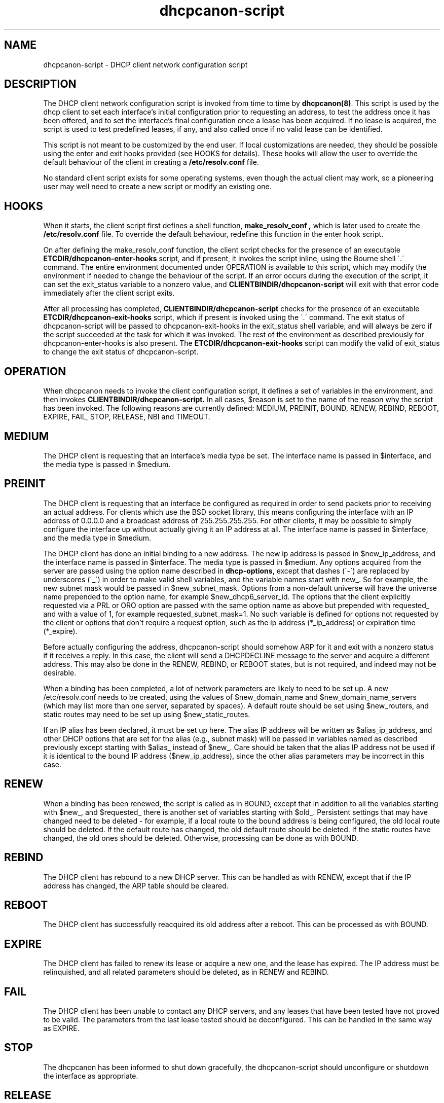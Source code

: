 .\"	dhcpcanon-script.8
.\"
.\" Copyright (c) 2012,2014,2016 by Internet Systems Consortium, Inc. ("ISC")
.\" Copyright (c) 2009-2010 by Internet Systems Consortium, Inc. ("ISC")
.\" Copyright (c) 2004-2005 by Internet Systems Consortium, Inc. ("ISC")
.\" Copyright (c) 1996-2003 by Internet Software Consortium
.\" Copyright (c) 2017 juga
.\" SPDX-License-Identifier: MIT
.\"
.\" Permission to use, copy, modify, and distribute this software for any
.\" purpose with or without fee is hereby granted, provided that the above
.\" copyright notice and this permission notice appear in all copies.
.\"
.\" THE SOFTWARE IS PROVIDED "AS IS" AND ISC DISCLAIMS ALL WARRANTIES
.\" WITH REGARD TO THIS SOFTWARE INCLUDING ALL IMPLIED WARRANTIES OF
.\" MERCHANTABILITY AND FITNESS.  IN NO EVENT SHALL ISC BE LIABLE FOR
.\" ANY SPECIAL, DIRECT, INDIRECT, OR CONSEQUENTIAL DAMAGES OR ANY DAMAGES
.\" WHATSOEVER RESULTING FROM LOSS OF USE, DATA OR PROFITS, WHETHER IN AN
.\" ACTION OF CONTRACT, NEGLIGENCE OR OTHER TORTIOUS ACTION, ARISING OUT
.\" OF OR IN CONNECTION WITH THE USE OR PERFORMANCE OF THIS SOFTWARE.
.\"
.\"   Internet Systems Consortium, Inc.
.\"   950 Charter Street
.\"   Redwood City, CA 94063
.\"   <info@isc.org>
.\"   https://www.isc.org/
.\"
.\" Support and other services are available for ISC products - see
.\" https://www.isc.org for more information or to learn more about ISC.
.\"
.\" $Id: dhcpcanon-script.8,v 1.14 2010/07/02 23:09:14 sar Exp $
.\"
.TH dhcpcanon-script 8
.SH NAME
dhcpcanon-script - DHCP client network configuration script
.SH DESCRIPTION
The DHCP client network configuration script is invoked from time to
time by \fBdhcpcanon(8)\fR.  This script is used by the dhcp client to
set each interface's initial configuration prior to requesting an
address, to test the address once it has been offered, and to set the
interface's final configuration once a lease has been acquired.  If no
lease is acquired, the script is used to test predefined leases, if
any, and also called once if no valid lease can be identified.
.PP
This script is not meant to be customized by the end user.  If local
customizations are needed, they should be possible using the enter and
exit hooks provided (see HOOKS for details).   These hooks will allow the
user to override the default behaviour of the client in creating a
.B /etc/resolv.conf
file.
.PP
No standard client script exists for some operating systems, even though
the actual client may work, so a pioneering user may well need to create
a new script or modify an existing one.
.SH HOOKS
When it starts, the client script first defines a shell function,
.B make_resolv_conf ,
which is later used to create the
.B /etc/resolv.conf
file.   To override the default behaviour, redefine this function in
the enter hook script.
.PP
On after defining the make_resolv_conf function, the client script checks
for the presence of an executable
.B ETCDIR/dhcpcanon-enter-hooks
script, and if present, it invokes the script inline, using the Bourne
shell \'.\' command.   The entire environment documented under OPERATION
is available to this script, which may modify the environment if needed
to change the behaviour of the script.   If an error occurs during the
execution of the script, it can set the exit_status variable to a nonzero
value, and
.B CLIENTBINDIR/dhcpcanon-script
will exit with that error code immediately after the client script exits.
.PP
After all processing has completed,
.B CLIENTBINDIR/dhcpcanon-script
checks for the presence of an executable
.B ETCDIR/dhcpcanon-exit-hooks
script, which if present is invoked using the \'.\' command.  The exit
status of dhcpcanon-script will be passed to dhcpcanon-exit-hooks in the
exit_status shell variable, and will always be zero if the script
succeeded at the task for which it was invoked.   The rest of the
environment as described previously for dhcpcanon-enter-hooks is also
present.   The
.B ETCDIR/dhcpcanon-exit-hooks
script can modify the valid of exit_status to change the exit status
of dhcpcanon-script.
.SH OPERATION
When dhcpcanon needs to invoke the client configuration script, it
defines a set of variables in the environment, and then invokes
.B CLIENTBINDIR/dhcpcanon-script.
In all cases, $reason is set to the name of the reason why the script
has been invoked.   The following reasons are currently defined:
MEDIUM, PREINIT, BOUND, RENEW, REBIND, REBOOT, EXPIRE, FAIL, STOP, RELEASE,
NBI and TIMEOUT.
.PP
.SH MEDIUM
The DHCP client is requesting that an interface's media type
be set.  The interface name is passed in $interface, and the media
type is passed in $medium.
.SH PREINIT
The DHCP client is requesting that an interface be configured as
required in order to send packets prior to receiving an actual
address.   For clients which use the BSD socket library, this means
configuring the interface with an IP address of 0.0.0.0 and a
broadcast address of 255.255.255.255.   For other clients, it may be
possible to simply configure the interface up without actually giving
it an IP address at all.   The interface name is passed in $interface,
and the media type in $medium.
.PP
The DHCP client has done an initial binding to a new address.   The
new ip address is passed in $new_ip_address, and the interface name is
passed in $interface.   The media type is passed in $medium.   Any
options acquired from the server are passed using the option name
described in \fBdhcp-options\fR, except that dashes (\'-\') are replaced
by underscores (\'_\') in order to make valid shell variables, and the
variable names start with new_.  So for example, the new subnet mask
would be passed in $new_subnet_mask.  Options from a non-default
universe will have the universe name prepended to the option name, for
example $new_dhcp6_server_id.  The options that the client
explicitly requested via a PRL or ORO option are passed with the same
option name as above but prepended with requested_ and with a value of 1,
for example requested_subnet_mask=1.  No such variable is defined for
options not requested by the client or options that don't require a
request option, such as the ip address (*_ip_address) or expiration
time (*_expire).
.PP
Before actually configuring the address, dhcpcanon-script should
somehow ARP for it and exit with a nonzero status if it receives a
reply.   In this case, the client will send a DHCPDECLINE message to
the server and acquire a different address.   This may also be done in
the RENEW, REBIND, or REBOOT states, but is not required, and indeed
may not be desirable.
.PP
When a binding has been completed, a lot of network parameters are
likely to need to be set up.   A new /etc/resolv.conf needs to be
created, using the values of $new_domain_name and
$new_domain_name_servers (which may list more than one server,
separated by spaces).   A default route should be set using
$new_routers, and static routes may need to be set up using
$new_static_routes.
.PP
If an IP alias has been declared, it must be set up here.   The alias
IP address will be written as $alias_ip_address, and other DHCP
options that are set for the alias (e.g., subnet mask) will be passed
in variables named as described previously except starting with
$alias_ instead of $new_.   Care should be taken that the alias IP
address not be used if it is identical to the bound IP address
($new_ip_address), since the other alias parameters may be incorrect
in this case.
.SH RENEW
When a binding has been renewed, the script is called as in BOUND,
except that in addition to all the variables starting with $new_, and
$requested_ there is another set of variables starting with $old_.
Persistent settings that may have changed need to be deleted - for
example, if a local route to the bound address is being configured,
the old local route should be deleted.  If the default route has changed,
the old default route should be deleted.  If the static routes have changed,
the old ones should be deleted.  Otherwise, processing can be done as with
BOUND.
.SH REBIND
The DHCP client has rebound to a new DHCP server.  This can be handled
as with RENEW, except that if the IP address has changed, the ARP
table should be cleared.
.SH REBOOT
The DHCP client has successfully reacquired its old address after a
reboot.   This can be processed as with BOUND.
.SH EXPIRE
The DHCP client has failed to renew its lease or acquire a new one,
and the lease has expired.   The IP address must be relinquished, and
all related parameters should be deleted, as in RENEW and REBIND.
.SH FAIL
The DHCP client has been unable to contact any DHCP servers, and any
leases that have been tested have not proved to be valid.   The
parameters from the last lease tested should be deconfigured.   This
can be handled in the same way as EXPIRE.
.SH STOP
The dhcpcanon has been informed to shut down gracefully, the
dhcpcanon-script should unconfigure or shutdown the interface as
appropriate.
.SH RELEASE
The dhcpcanon has been executed using the -r flag, indicating that the
administrator wishes it to release its lease(s).  dhcpcanon-script should
unconfigure or shutdown the interface.
.SH NBI
No-Broadcast-Interfaces...dhcpcanon was unable to find any interfaces
upon which it believed it should commence DHCP.  What dhcpcanon-script
should do in this situation is entirely up to the implementor.
.SH TIMEOUT
.PP
The usual way to test a lease is to set up the network as with REBIND
(since this may be called to test more than one lease) and then ping
the first router defined in $routers.  If a response is received, the
lease must be valid for the network to which the interface is
currently connected.   It would be more complete to try to ping all of
the routers listed in $new_routers, as well as those listed in
$new_static_routes, but current scripts do not do this.
.SH FILES
Each operating system should generally have its own script file,
although the script files for similar operating systems may be similar
or even identical.   The script files included in Internet
Systems Consortium DHCP distribution appear in the distribution tree
under client/scripts, and bear the names of the operating systems on
which they are intended to work.
.SH BUGS
If more than one interface is being used, there's no obvious way to
avoid clashes between server-supplied configuration parameters - for
example, the stock dhcpcanon-script rewrites /etc/resolv.conf.   If
more than one interface is being configured, /etc/resolv.conf will be
repeatedly initialized to the values provided by one server, and then
the other.   Assuming the information provided by both servers is
valid, this shouldn't cause any real problems, but it could be
confusing.
.SH SEE ALSO
dhcpcanon(8).
.SH AUTHOR
.B dhcpcanon-script(8)
To learn more about Internet Systems Consortium,
see
.B https://www.isc.org.
